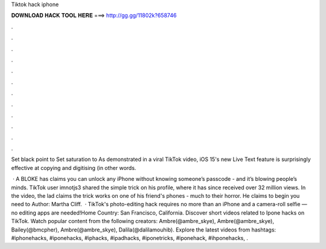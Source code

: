 Tiktok hack iphone



𝐃𝐎𝐖𝐍𝐋𝐎𝐀𝐃 𝐇𝐀𝐂𝐊 𝐓𝐎𝐎𝐋 𝐇𝐄𝐑𝐄 ===> http://gg.gg/11802k?658746



.



.



.



.



.



.



.



.



.



.



.



.

Set black point to  Set saturation to  As demonstrated in a viral TikTok video, iOS 15's new Live Text feature is surprisingly effective at copying and digitising (in other words.

 · A BLOKE has claims you can unlock any iPhone without knowing someone’s passcode - and it’s blowing people’s minds. TikTok user imnotjs3 shared the simple trick on his profile, where it has since received over 32 million views. In the video, the lad claims the trick works on one of his friend's phones - much to their horror. He claims to begin you need to Author: Martha Cliff.  · TikTok's photo-editing hack requires no more than an iPhone and a camera-roll selfie — no editing apps are needed!Home Country: San Francisco, California. Discover short videos related to Ipone hacks on TikTok. Watch popular content from the following creators: Ambre(@ambre_skye), Ambre(@ambre_skye), Bailey(@bmcpher), Ambre(@ambre_skye), Dalila(@dalilamouhib). Explore the latest videos from hashtags: #iphonehacks, #iponehacks, #iphacks, #ipadhacks, #iponetricks, #iponehack, #ihponehacks, .
